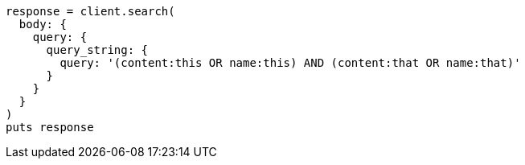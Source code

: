 [source, ruby]
----
response = client.search(
  body: {
    query: {
      query_string: {
        query: '(content:this OR name:this) AND (content:that OR name:that)'
      }
    }
  }
)
puts response
----
